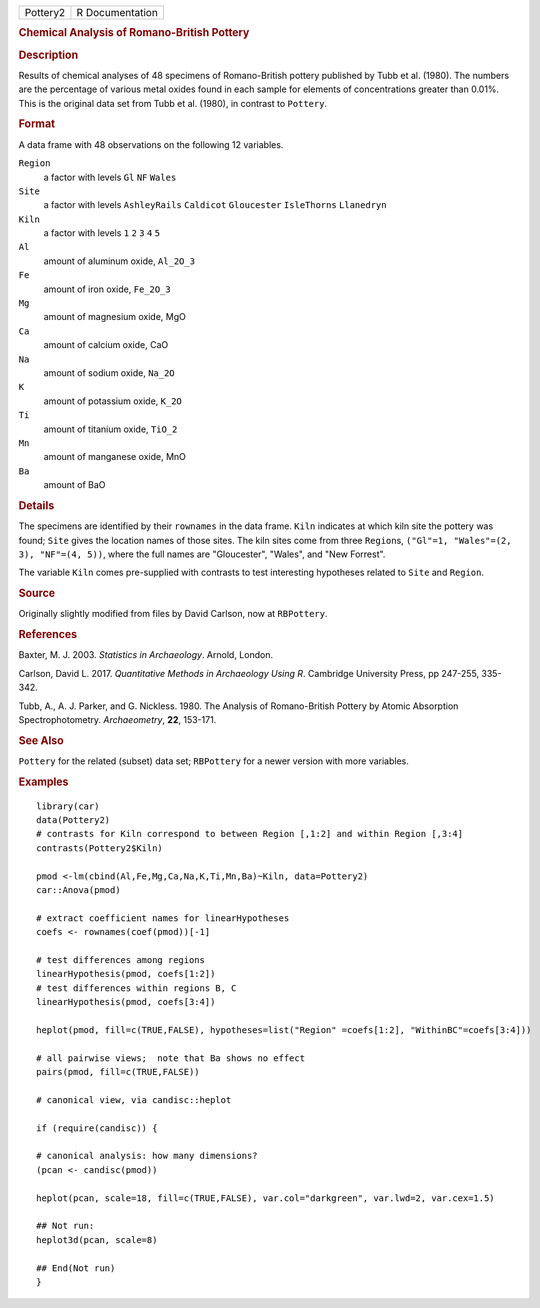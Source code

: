.. container::

   .. container::

      ======== ===============
      Pottery2 R Documentation
      ======== ===============

      .. rubric:: Chemical Analysis of Romano-British Pottery
         :name: chemical-analysis-of-romano-british-pottery

      .. rubric:: Description
         :name: description

      Results of chemical analyses of 48 specimens of Romano-British
      pottery published by Tubb et al. (1980). The numbers are the
      percentage of various metal oxides found in each sample for
      elements of concentrations greater than 0.01%. This is the
      original data set from Tubb et al. (1980), in contrast to
      ``Pottery``.

      .. rubric:: Format
         :name: format

      A data frame with 48 observations on the following 12 variables.

      ``Region``
         a factor with levels ``Gl`` ``NF`` ``Wales``

      ``Site``
         a factor with levels ``AshleyRails`` ``Caldicot``
         ``Gloucester`` ``IsleThorns`` ``Llanedryn``

      ``Kiln``
         a factor with levels ``1`` ``2`` ``3`` ``4`` ``5``

      ``Al``
         amount of aluminum oxide, ``Al_2O_3``

      ``Fe``
         amount of iron oxide, ``Fe_2O_3``

      ``Mg``
         amount of magnesium oxide, MgO

      ``Ca``
         amount of calcium oxide, CaO

      ``Na``
         amount of sodium oxide, ``Na_2O``

      ``K``
         amount of potassium oxide, ``K_2O``

      ``Ti``
         amount of titanium oxide, ``TiO_2``

      ``Mn``
         amount of manganese oxide, MnO

      ``Ba``
         amount of BaO

      .. rubric:: Details
         :name: details

      The specimens are identified by their ``rownames`` in the data
      frame. ``Kiln`` indicates at which kiln site the pottery was
      found; ``Site`` gives the location names of those sites. The kiln
      sites come from three ``Region``\ s,
      ``("Gl"=1, "Wales"=(2, 3), "NF"=(4, 5))``, where the full names
      are "Gloucester", "Wales", and "New Forrest".

      The variable ``Kiln`` comes pre-supplied with contrasts to test
      interesting hypotheses related to ``Site`` and ``Region``.

      .. rubric:: Source
         :name: source

      Originally slightly modified from files by David Carlson, now at
      ``RBPottery``.

      .. rubric:: References
         :name: references

      Baxter, M. J. 2003. *Statistics in Archaeology*. Arnold, London.

      Carlson, David L. 2017. *Quantitative Methods in Archaeology Using
      R*. Cambridge University Press, pp 247-255, 335-342.

      Tubb, A., A. J. Parker, and G. Nickless. 1980. The Analysis of
      Romano-British Pottery by Atomic Absorption Spectrophotometry.
      *Archaeometry*, **22**, 153-171.

      .. rubric:: See Also
         :name: see-also

      ``Pottery`` for the related (subset) data set; ``RBPottery`` for a
      newer version with more variables.

      .. rubric:: Examples
         :name: examples

      ::

         library(car)
         data(Pottery2)
         # contrasts for Kiln correspond to between Region [,1:2] and within Region [,3:4]
         contrasts(Pottery2$Kiln)

         pmod <-lm(cbind(Al,Fe,Mg,Ca,Na,K,Ti,Mn,Ba)~Kiln, data=Pottery2)
         car::Anova(pmod)

         # extract coefficient names for linearHypotheses
         coefs <- rownames(coef(pmod))[-1]

         # test differences among regions
         linearHypothesis(pmod, coefs[1:2])
         # test differences within regions B, C
         linearHypothesis(pmod, coefs[3:4])

         heplot(pmod, fill=c(TRUE,FALSE), hypotheses=list("Region" =coefs[1:2], "WithinBC"=coefs[3:4]))

         # all pairwise views;  note that Ba shows no effect
         pairs(pmod, fill=c(TRUE,FALSE))

         # canonical view, via candisc::heplot

         if (require(candisc)) {

         # canonical analysis: how many dimensions?
         (pcan <- candisc(pmod))

         heplot(pcan, scale=18, fill=c(TRUE,FALSE), var.col="darkgreen", var.lwd=2, var.cex=1.5)

         ## Not run: 
         heplot3d(pcan, scale=8)

         ## End(Not run)
         }
